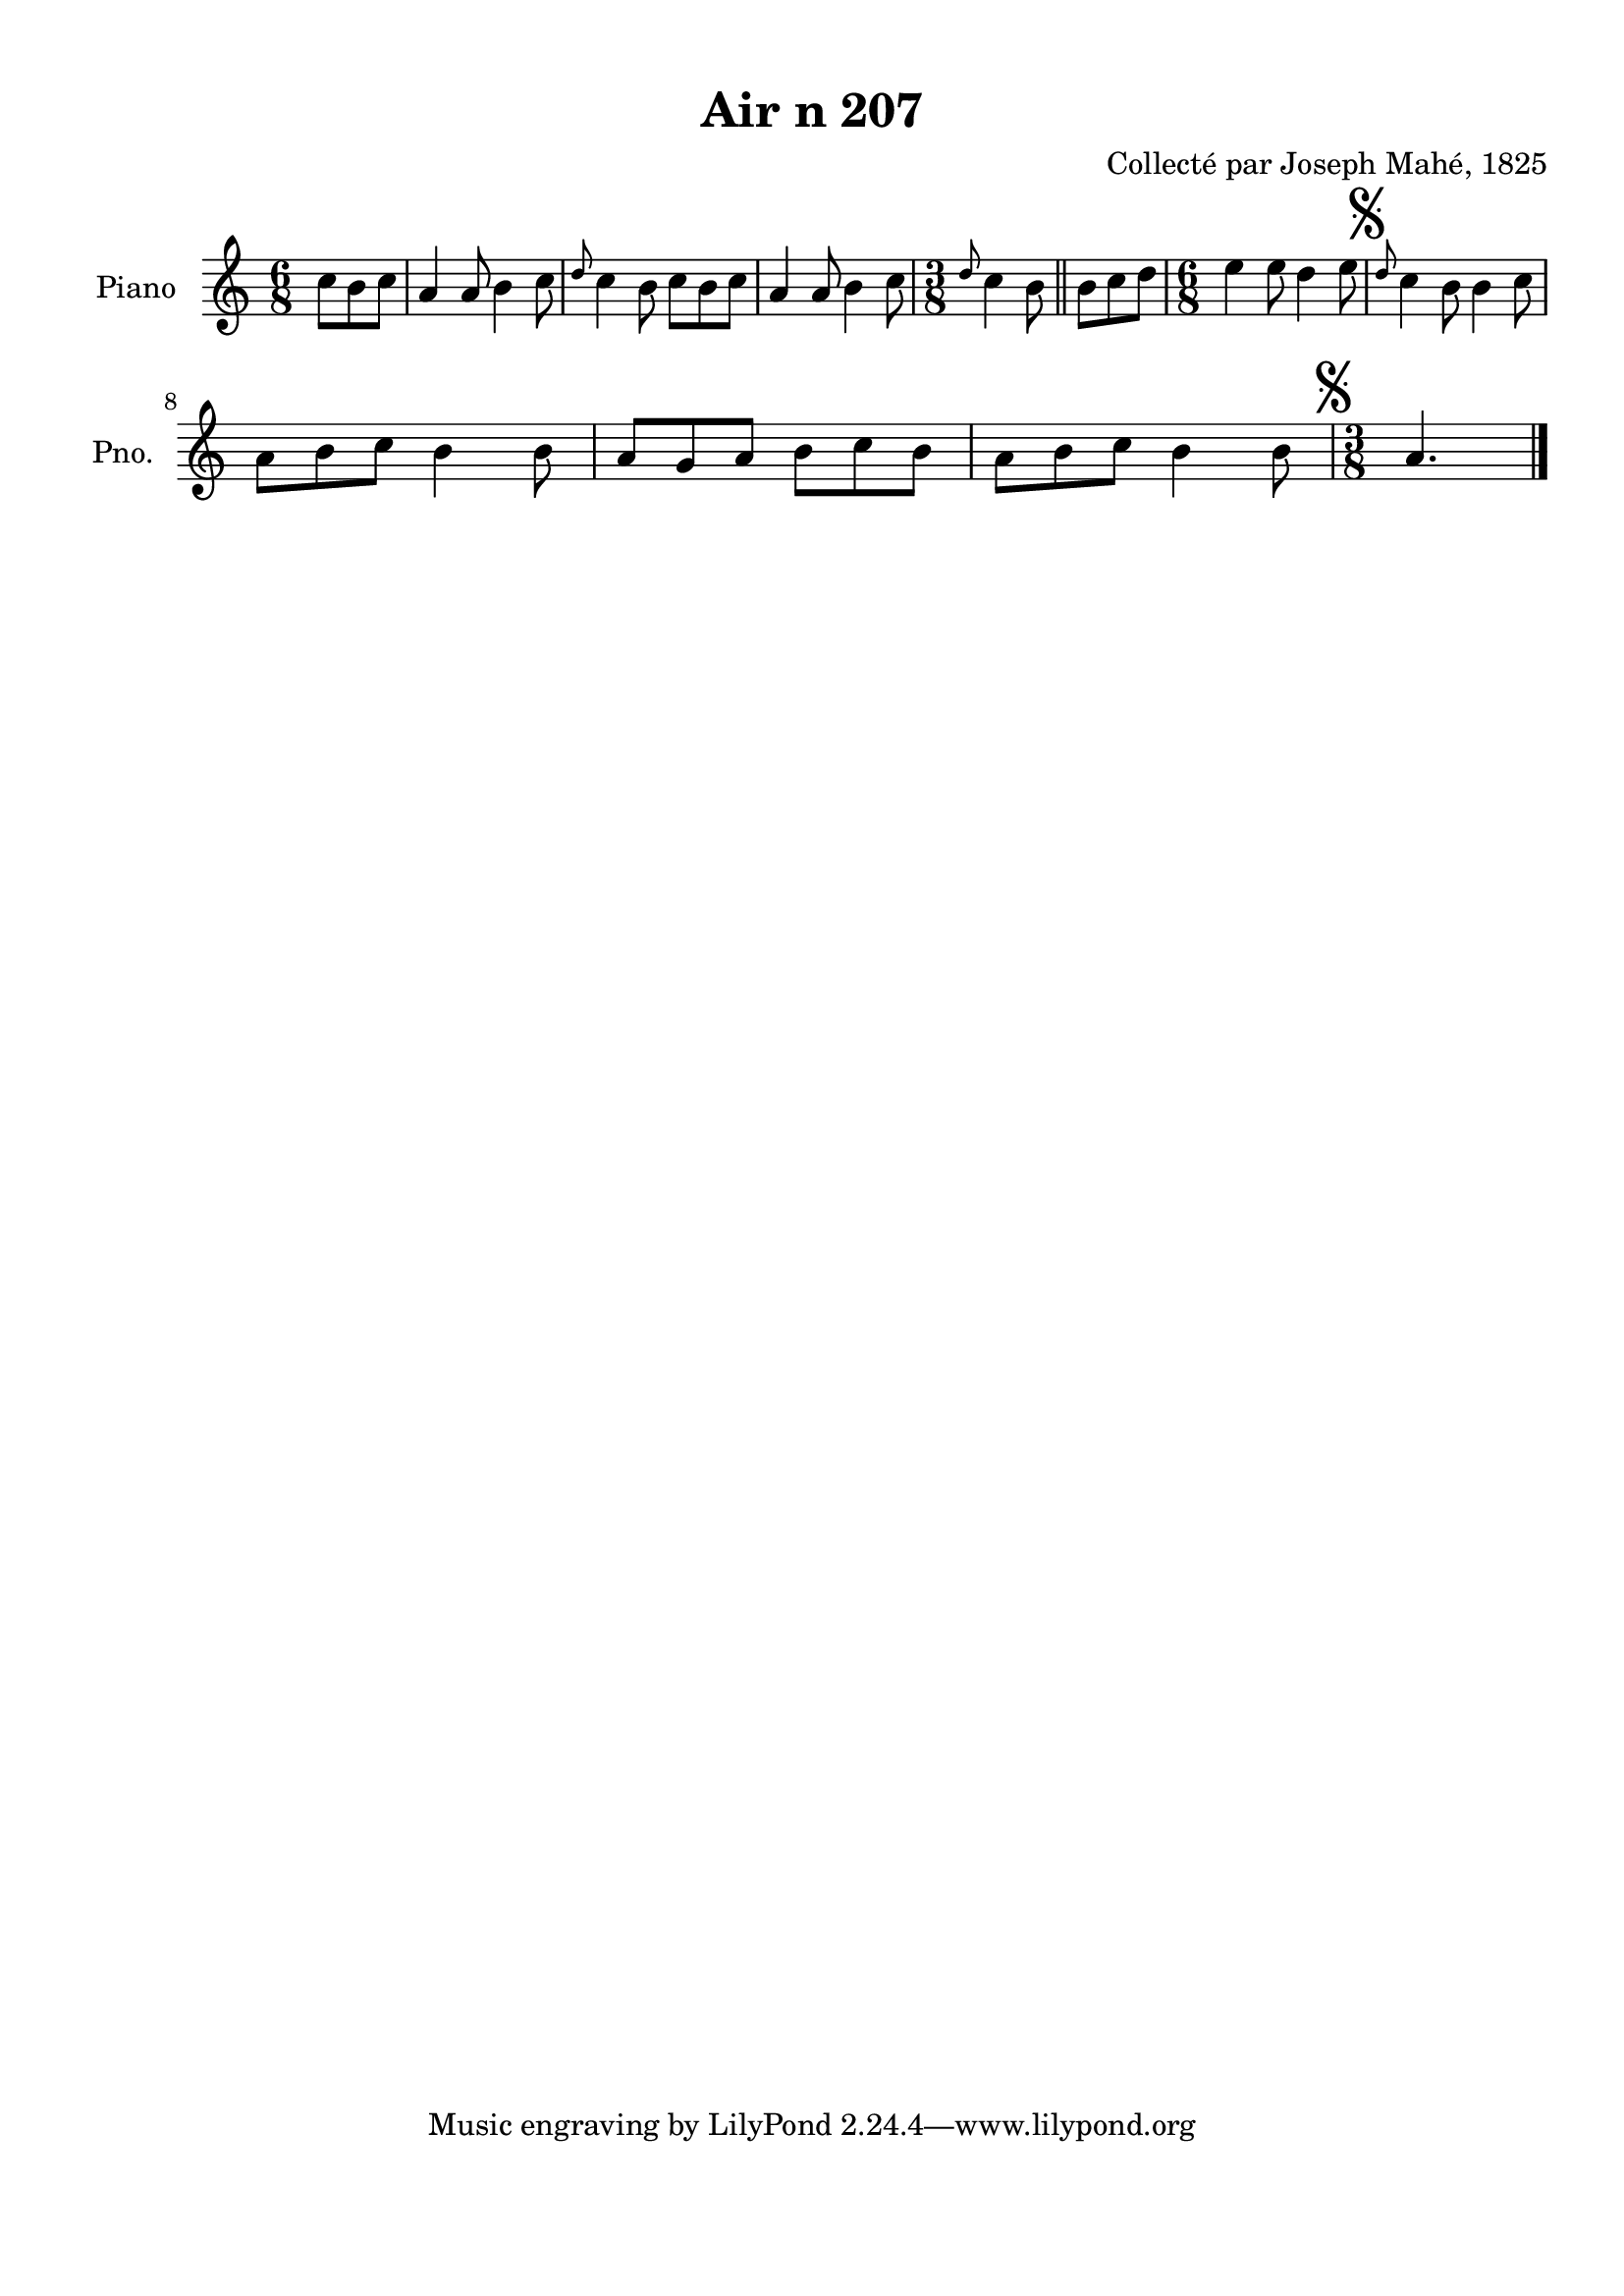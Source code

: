 \version "2.22.2"
% automatically converted by musicxml2ly from Air_n_207.musicxml
\pointAndClickOff

\header {
    title =  "Air n 207"
    composer =  "Collecté par Joseph Mahé, 1825"
    encodingsoftware =  "MuseScore 2.2.1"
    encodingdate =  "2023-05-16"
    encoder =  "Gwenael Piel et Virginie Thion (IRISA, France)"
    source = 
    "Essai sur les Antiquites du departement du Morbihan, Joseph Mahe, 1825"
    }

#(set-global-staff-size 20.158742857142858)
\paper {
    
    paper-width = 21.01\cm
    paper-height = 29.69\cm
    top-margin = 1.0\cm
    bottom-margin = 2.0\cm
    left-margin = 1.0\cm
    right-margin = 1.0\cm
    indent = 1.6161538461538463\cm
    short-indent = 1.292923076923077\cm
    }
\layout {
    \context { \Score
        autoBeaming = ##f
        }
    }
PartPOneVoiceOne =  \relative c'' {
    \clef "treble" \time 6/8 \key c \major \partial 4. c8 [
    b8 c8 ] | % 1
    a4 a8 b4 c8 | % 2
    \grace { d8 } c4 b8 c8 [
    b8 c8 ] | % 3
    a4 a8 b4 c8 | % 4
    \time 3/8  \grace { d8 } c4 b8 \bar "||"
    b8 [ c8 d8 ] | % 6
    \time 6/8  e4 e8 d4 e8 | % 7
    \mark \markup { \musicglyph "scripts.segno" } \grace { d8 }
    c4 b8 b4 c8 \break | % 8
    a8 [ b8 c8 ] b4 b8
    | % 9
    a8 [ g8 a8 ] b8 [ c8
    b8 ] | \barNumberCheck #10
    a8 [ b8 c8 ] b4 b8
    | % 11
    \time 3/8  \mark \markup { \musicglyph "scripts.segno" } a4.
    \bar "|."
    }


% The score definition
\score {
    <<
        
        \new Staff
        <<
            \set Staff.instrumentName = "Piano"
            \set Staff.shortInstrumentName = "Pno."
            
            \context Staff << 
                \mergeDifferentlyDottedOn\mergeDifferentlyHeadedOn
                \context Voice = "PartPOneVoiceOne" {  \PartPOneVoiceOne }
                >>
            >>
        
        >>
    \layout {}
    % To create MIDI output, uncomment the following line:
    %  \midi {\tempo 4 = 100 }
    }


